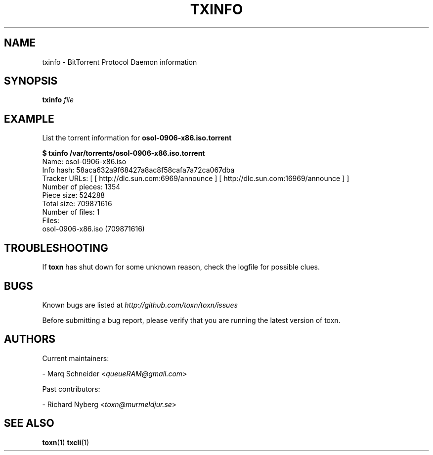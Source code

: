 .TH TXINFO "1" "2010\-07\-31" "BitTorrent Protocol Daemon 0.16" "User Commands"
.\" disable hyphenation
.nh
.\" adjust text to left margin only
.ad l
.\" -----------------------------------------------------------------
.\" MAIN CONTENT
.\" -----------------------------------------------------------------
.SH "NAME"
txinfo \- BitTorrent Protocol Daemon information
.SH "SYNOPSIS"
.B txinfo
\fIfile\fR
.SH "EXAMPLE"
List the torrent information for \fBosol\-0906\-x86.iso.torrent\fR
.PP
.nf
.B $ txinfo /var/torrents/osol\-0906\-x86.iso.torrent
Name: osol\-0906\-x86.iso
Info hash: 58aca632a9f68427a8ac8f58cafa7a72ca067dba
Tracker URLs: [ [ http://dlc.sun.com:6969/announce ] [ http://dlc.sun.com:16969/announce ] ]
Number of pieces: 1354
Piece size: 524288
Total size: 709871616
Number of files: 1
Files:
osol\-0906\-x86.iso (709871616)
.fi
.SH "TROUBLESHOOTING"
If \fBtoxn\fR has shut down for some unknown reason, check the logfile for possible clues.
.SH "BUGS"
Known bugs are listed at \fIhttp://github.com/toxn/toxn/issues\fR
.sp
Before submitting a bug report, please verify that you are running the latest version of toxn.
.SH "AUTHORS"
.sp
Current maintainers:
.sp
\- Marq Schneider <\fIqueueRAM@gmail.com\fR>
.sp
Past contributors:
.sp
\- Richard Nyberg <\fItoxn@murmeldjur.se\fR> 
.SH "SEE ALSO"
.BR \fBtoxn\fR(1)
.BR \fBtxcli\fR(1)

